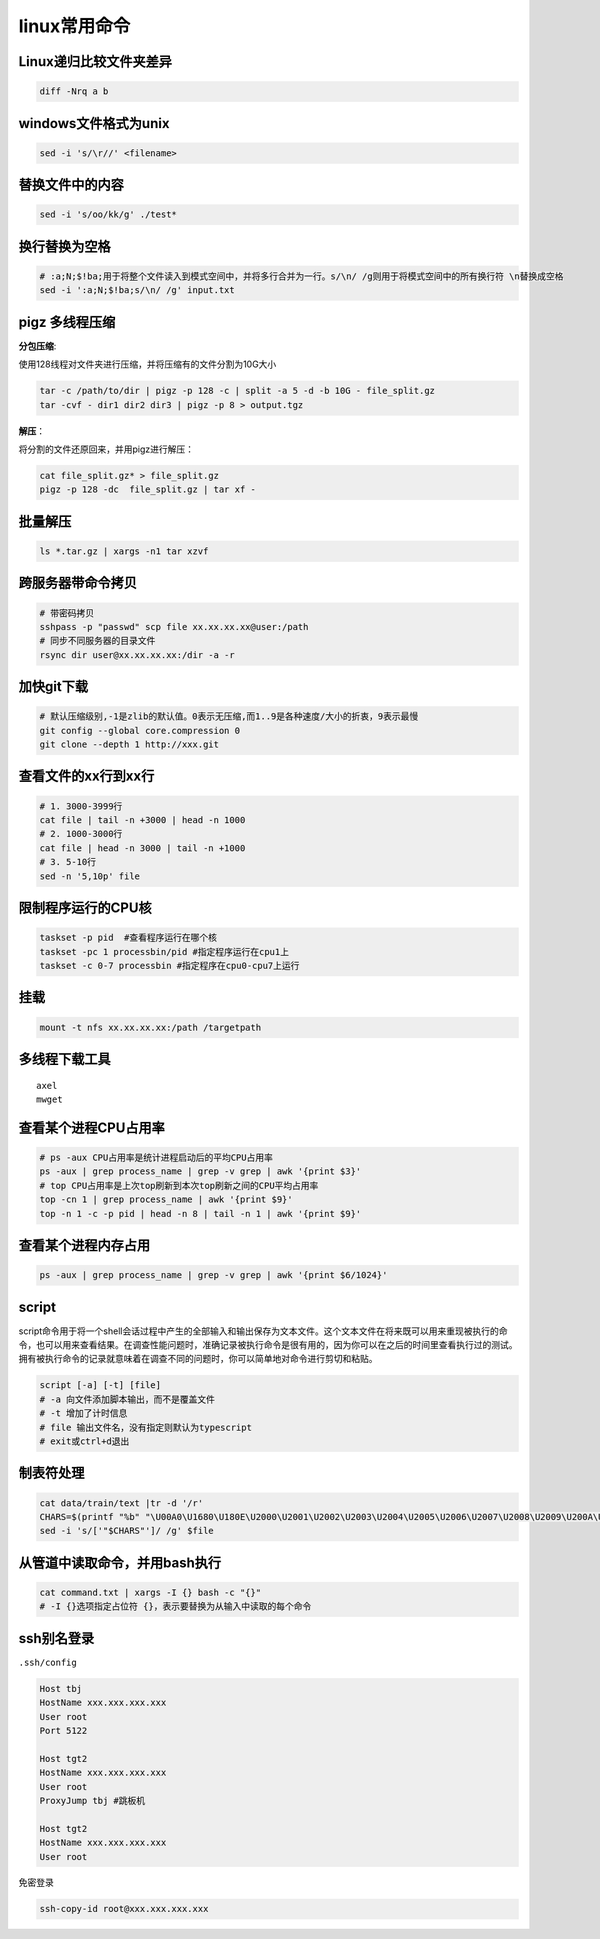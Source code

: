 linux常用命令
==============================

Linux递归比较文件夹差异
----------------------------
.. code-block:: shell

    diff -Nrq a b  


windows文件格式为unix  
----------------------------
.. code-block:: shell

    sed -i 's/\r//' <filename>


替换文件中的内容
----------------------
.. code-block:: shell

    sed -i 's/oo/kk/g' ./test*


换行替换为空格
----------------------------
.. code-block:: shell

    # ​:a;N;$!ba;​用于将整个文件读入到模式空间中，并将多行合并为一行。​s/\n/ /g​则用于将模式空间中的所有换行符 ​\n​替换成空格
    sed -i ':a;N;$!ba;s/\n/ /g' input.txt

pigz 多线程压缩
---------------------

**分包压缩**:

使用128线程对文件夹进行压缩，并将压缩有的文件分割为10G大小

.. code-block:: shell

    tar -c /path/to/dir | pigz -p 128 -c | split -a 5 -d -b 10G - file_split.gz
    tar -cvf - dir1 dir2 dir3 | pigz -p 8 > output.tgz


**解压**：

将分割的文件还原回来，并用pigz进行解压：

.. code-block:: shell

    cat file_split.gz* > file_split.gz
    pigz -p 128 -dc  file_split.gz | tar xf -

批量解压
-----------------
.. code-block:: shell

    ls *.tar.gz | xargs -n1 tar xzvf


跨服务器带命令拷贝
-------------------------------------
.. code-block:: shell

    # 带密码拷贝
    sshpass -p "passwd" scp file xx.xx.xx.xx@user:/path
    # 同步不同服务器的目录文件
    rsync dir user@xx.xx.xx.xx:/dir -a -r 

加快git下载
------------------
.. code-block:: shell

    # 默认压缩级别,-1是zlib的默认值。0表示无压缩,而1..9是各种速度/大小的折衷，9表示最慢
    git config --global core.compression 0  
    git clone --depth 1 http://xxx.git  


查看文件的xx行到xx行
-----------------------
.. code-block:: shell

    # 1. 3000-3999行
    cat file | tail -n +3000 | head -n 1000
    # 2. 1000-3000行
    cat file | head -n 3000 | tail -n +1000
    # 3. 5-10行
    sed -n '5,10p' file

限制程序运行的CPU核
---------------------------
.. code-block:: shell

    taskset -p pid  #查看程序运行在哪个核
    taskset -pc 1 processbin/pid #指定程序运行在cpu1上
    taskset -c 0-7 processbin #指定程序在cpu0-cpu7上运行

挂载
--------------
.. code-block:: shell

    mount -t nfs xx.xx.xx.xx:/path /targetpath


多线程下载工具
------------------------
::

    axel
    mwget 



查看某个进程CPU占用率
------------------------
.. code-block:: shell

    # ps -aux CPU占用率是统计进程启动后的平均CPU占用率
    ps -aux | grep process_name | grep -v grep | awk '{print $3}'
    # top CPU占用率是上次top刷新到本次top刷新之间的CPU平均占用率
    top -cn 1 | grep process_name | awk '{print $9}'
    top -n 1 -c -p pid | head -n 8 | tail -n 1 | awk '{print $9}'


查看某个进程内存占用
-------------------------
.. code-block:: shell

    ps -aux | grep process_name | grep -v grep | awk '{print $6/1024}'


script
--------------

script命令用于将一个shell会话过程中产生的全部输入和输出保存为文本文件。这个文本文件在将来既可以用来重现被执行的命令，也可以用来查看结果。在调查性能问题时，准确记录被执行命令是很有用的，因为你可以在之后的时间里查看执行过的测试。拥有被执行命令的记录就意味着在调查不同的问题时，你可以简单地对命令进行剪切和粘贴。

.. code-block:: shell

    script [-a] [-t] [file]
    # -a 向文件添加脚本输出，而不是覆盖文件
    # -t 增加了计时信息
    # file 输出文件名，没有指定则默认为typescript
    # exit或ctrl+d退出

制表符处理
----------------------
.. code-block:: shell

    cat data/train/text |tr -d '/r'
    CHARS=$(printf "%b" "\U00A0\U1680\U180E\U2000\U2001\U2002\U2003\U2004\U2005\U2006\U2007\U2008\U2009\U200A\U200B\U202F\U205F\U3000\UFEFF")
    sed -i 's/['"$CHARS"']/ /g' $file


从管道中读取命令，并用bash执行
----------------------------------------
.. code-block:: shell

    cat command.txt | xargs -I {} bash -c "{}"
    # ​-I {}​选项指定占位符 ​{}​，表示要替换为从输入中读取的每个命令


ssh别名登录
-------------------------
``.ssh/config``

.. code-block:: shell

    Host tbj
    HostName xxx.xxx.xxx.xxx
    User root
    Port 5122

    Host tgt2
    HostName xxx.xxx.xxx.xxx
    User root
    ProxyJump tbj #跳板机

    Host tgt2
    HostName xxx.xxx.xxx.xxx
    User root

``免密登录``

.. code-block:: shell

    ssh-copy-id root@xxx.xxx.xxx.xxx



